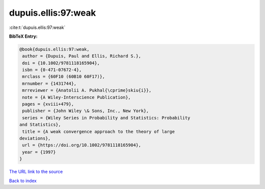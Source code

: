 dupuis.ellis:97:weak
====================

:cite:t:`dupuis.ellis:97:weak`

**BibTeX Entry:**

.. code-block:: bibtex

   @book{dupuis.ellis:97:weak,
    author = {Dupuis, Paul and Ellis, Richard S.},
    doi = {10.1002/9781118165904},
    isbn = {0-471-07672-4},
    mrclass = {60F10 (60B10 60F17)},
    mrnumber = {1431744},
    mrreviewer = {Anatolii A. Pukhal{\cprime}skiu{i}},
    note = {A Wiley-Interscience Publication},
    pages = {xviii+479},
    publisher = {John Wiley \& Sons, Inc., New York},
    series = {Wiley Series in Probability and Statistics: Probability
   and Statistics},
    title = {A weak convergence approach to the theory of large
   deviations},
    url = {https://doi.org/10.1002/9781118165904},
    year = {1997}
   }

`The URL link to the source <ttps://doi.org/10.1002/9781118165904}>`__


`Back to index <../By-Cite-Keys.html>`__
